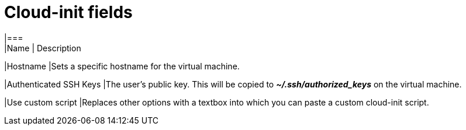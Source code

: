 // Module included in the following assemblies:
//
// * cnv_users_guide/cnv_users_guide.adoc

[[cnv-cloud-init-fields-web]]
= Cloud-init fields
|===
|Name | Description

|Hostname	
|Sets a specific hostname for the virtual machine.

|Authenticated SSH Keys
|The user's public key. This will be copied to *_~/.ssh/authorized_keys_* on the virtual machine. 

|Use custom script
|Replaces other options with a textbox into which you can paste a custom cloud-init script.
|===

